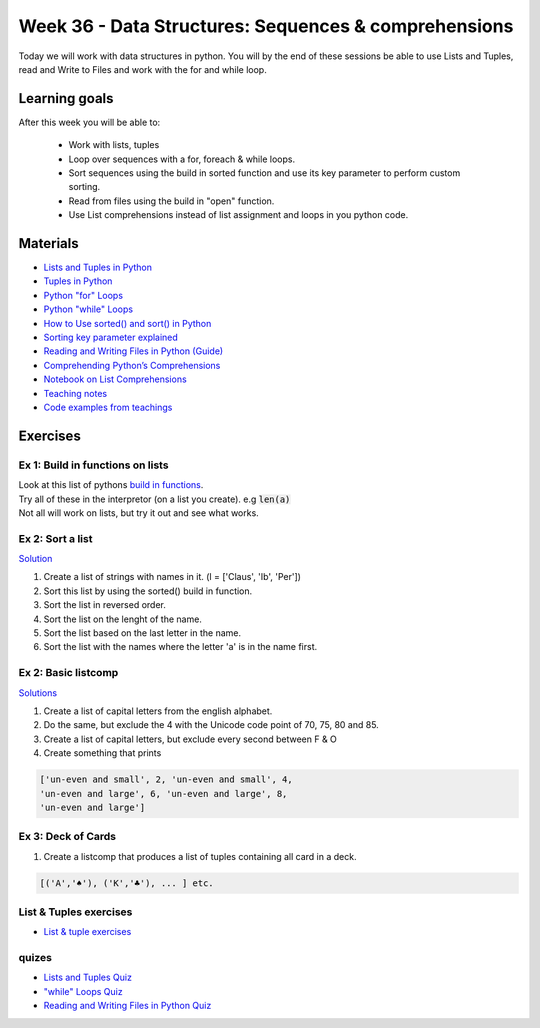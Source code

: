 Week 36 - Data Structures: Sequences & comprehensions
=====================================================


Today we will work with data structures in python. You will by the end of these sessions be able to use Lists and Tuples, read and Write to Files and work with the for and while loop.

Learning goals
--------------

After this week you will be able to:
        
        - Work with lists, tuples
        - Loop over sequences with a for, foreach & while loops.  
        - Sort sequences using the build in sorted function and use its key parameter to perform custom sorting.  
        - Read from files using the build in "open" function. 
        - Use List comprehensions instead of list assignment and loops in you python code. 


Materials
---------

* `Lists and Tuples in Python <https://realpython.com/python-lists-tuples/>`_
* `Tuples in Python <https://www.datacamp.com/community/tutorials/python-tuples>`_
* `Python "for" Loops <https://realpython.com/python-for-loop/>`_
* `Python "while" Loops <https://realpython.com/python-while-loop/>`_
* `How to Use sorted() and sort() in Python <https://realpython.com/python-sort/>`_
* `Sorting key parameter explained <_static/sorted.png>`_
* `Reading and Writing Files in Python (Guide) <https://realpython.com/read-write-files-python/>`_
* `Comprehending Python’s Comprehensions <https://dbader.org/blog/list-dict-set-comprehensions-in-python>`_
* `Notebook on List Comprehensions <notebooks/list_comprehensions.ipynb>`_
* `Teaching notes <notebooks/noterlists_tuples.ipynb>`_
* `Code examples from teachings <https://github.com/python-elective-kea/fall2020-code-examples-from-teachings/tree/master/w36>`_
  
Exercises
---------


---------------------------------
Ex 1: Build in functions on lists
---------------------------------

| Look at this list of pythons `build in functions <https://docs.python.org/3/library/functions.html>`_.
| Try all of these in the interpretor (on a list you create). e.g  :code:`len(a)`   
| Not all will work on lists, but try it out and see what works. 


-----------------
Ex 2: Sort a list
-----------------
`Solution <exercises/solution/02_lists/sorted_exercises.rst>`_

1. Create a list of strings with names in it. (l = ['Claus', 'Ib', 'Per'])
2. Sort this list by using the sorted() build in function.
3. Sort the list in reversed order. 
4. Sort the list on the lenght of the name.
5. Sort the list based on the last letter in the name.
6. Sort the list with the names where the letter 'a' is in the name first.

--------------------
Ex 2: Basic listcomp
--------------------
`Solutions <notebooks/list_comprehensions.ipynb>`_

1. Create a list of capital letters from the english alphabet.
2. Do the same, but exclude the 4 with the Unicode code point of 70, 75, 80 and 85.
3. Create a list of capital letters, but exclude every second between F & O
4. Create something that prints 

.. code:: python
   
   ['un-even and small', 2, 'un-even and small', 4, 
   'un-even and large', 6, 'un-even and large', 8, 
   'un-even and large']


-------------------
Ex 3: Deck of Cards
-------------------

1. Create a listcomp that produces a list of tuples containing all card in a deck. 

.. code:: python

   [('A','♠'), ('K','♣'), ... ] etc.

..   
        Solution:


        .. code:: python
   
                 numbers = list(range(2, 11)) + ['J', 'Q', 'K', 'A']
                [(i,chr(j)) for i in numbers for j in range(9824, 9828)]


-----------------------
List & Tuples exercises
-----------------------

* `List & tuple exercises <exercises/lists/lists.rst>`_

------
quizes
------
* `Lists and Tuples Quiz <https://realpython.com/quizzes/python-lists-tuples/>`_
* `"while" Loops Quiz <https://realpython.com/quizzes/python-while-loop/>`_
* `Reading and Writing Files in Python Quiz <https://realpython.com/quizzes/read-write-files-python/>`_

